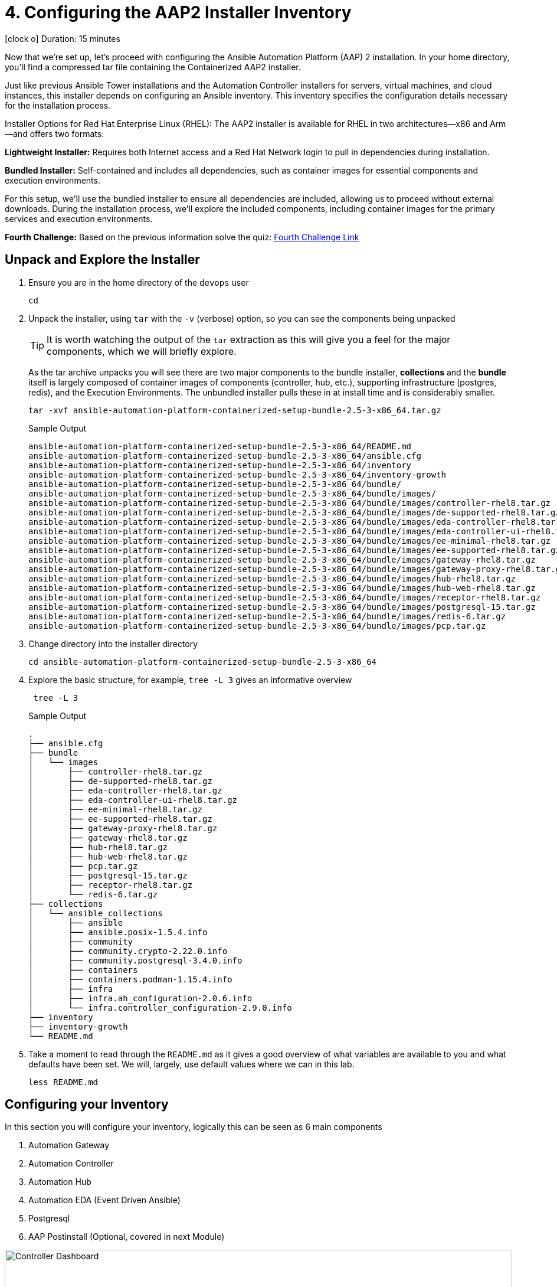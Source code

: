 // :subdomain: aap2-01.sandbox5.opentlc.com
= 4. Configuring the AAP2 Installer Inventory

icon:clock-o[Duration: 15 Minutes] Duration: 15 minutes

Now that we’re set up, let's proceed with configuring the Ansible Automation Platform (AAP) 2 installation. In your home directory, you’ll find a compressed tar file containing the Containerized AAP2 installer.

Just like previous Ansible Tower installations and the Automation Controller installers for servers, virtual machines, and cloud instances, this installer depends on configuring an Ansible inventory. This inventory specifies the configuration details necessary for the installation process.

Installer Options for Red Hat Enterprise Linux (RHEL): The AAP2 installer is available for RHEL in two architectures—x86 and Arm—and offers two formats:

*Lightweight Installer:* Requires both Internet access and a Red Hat Network login to pull in dependencies during installation.

*Bundled Installer:* Self-contained and includes all dependencies, such as container images for essential components and execution environments.

For this setup, we’ll use the bundled installer to ensure all dependencies are included, allowing us to proceed without external downloads. During the installation process, we’ll explore the included components, including container images for the primary services and execution environments.

[CHALLENGE]
====
*Fourth Challenge:* Based on the previous information solve the quiz: https://red-hat-summit-connect-hands-on-day-2024.ctfd.io/challenges#4%20-%20Which%20of%20the%20installer%20options%20requires%20internet%20access?-37[Fourth Challenge Link,window=read-later]
====

== Unpack and Explore the Installer

. Ensure you are in the home directory of the `devops` user
+

[source,ini,role=execute,subs=attributes+]
----
cd
----

. Unpack the installer, using `tar` with the `-v` (verbose) option, so you can see the components being unpacked
+

[TIP]
====
It is worth watching the output of the `tar` extraction as this will give you a feel for the major components, which we will briefly explore.
====
+

As the tar archive unpacks you will see there are two major components to the bundle installer, *collections* and the *bundle* itself is largely composed of container images of components (controller, hub, etc.), supporting infrastructure (postgres, redis), and the Execution Environments. The unbundled installer pulls these in at install time and is considerably smaller.
+

[source,ini,role=execute,subs=attributes+]
----
tar -xvf ansible-automation-platform-containerized-setup-bundle-2.5-3-x86_64.tar.gz
----
+

.Sample Output
[source,texinfo]
----
ansible-automation-platform-containerized-setup-bundle-2.5-3-x86_64/README.md
ansible-automation-platform-containerized-setup-bundle-2.5-3-x86_64/ansible.cfg
ansible-automation-platform-containerized-setup-bundle-2.5-3-x86_64/inventory
ansible-automation-platform-containerized-setup-bundle-2.5-3-x86_64/inventory-growth
ansible-automation-platform-containerized-setup-bundle-2.5-3-x86_64/bundle/
ansible-automation-platform-containerized-setup-bundle-2.5-3-x86_64/bundle/images/
ansible-automation-platform-containerized-setup-bundle-2.5-3-x86_64/bundle/images/controller-rhel8.tar.gz
ansible-automation-platform-containerized-setup-bundle-2.5-3-x86_64/bundle/images/de-supported-rhel8.tar.gz
ansible-automation-platform-containerized-setup-bundle-2.5-3-x86_64/bundle/images/eda-controller-rhel8.tar.gz
ansible-automation-platform-containerized-setup-bundle-2.5-3-x86_64/bundle/images/eda-controller-ui-rhel8.tar.gz
ansible-automation-platform-containerized-setup-bundle-2.5-3-x86_64/bundle/images/ee-minimal-rhel8.tar.gz
ansible-automation-platform-containerized-setup-bundle-2.5-3-x86_64/bundle/images/ee-supported-rhel8.tar.gz
ansible-automation-platform-containerized-setup-bundle-2.5-3-x86_64/bundle/images/gateway-rhel8.tar.gz
ansible-automation-platform-containerized-setup-bundle-2.5-3-x86_64/bundle/images/gateway-proxy-rhel8.tar.gz
ansible-automation-platform-containerized-setup-bundle-2.5-3-x86_64/bundle/images/hub-rhel8.tar.gz
ansible-automation-platform-containerized-setup-bundle-2.5-3-x86_64/bundle/images/hub-web-rhel8.tar.gz
ansible-automation-platform-containerized-setup-bundle-2.5-3-x86_64/bundle/images/receptor-rhel8.tar.gz
ansible-automation-platform-containerized-setup-bundle-2.5-3-x86_64/bundle/images/postgresql-15.tar.gz
ansible-automation-platform-containerized-setup-bundle-2.5-3-x86_64/bundle/images/redis-6.tar.gz
ansible-automation-platform-containerized-setup-bundle-2.5-3-x86_64/bundle/images/pcp.tar.gz
----
+

. Change directory into the installer directory
+

[source,ini,role=execute,subs=attributes+]
----
cd ansible-automation-platform-containerized-setup-bundle-2.5-3-x86_64
----

. Explore the basic structure, for example, `tree -L 3` gives an informative overview
+

[source,ini,role=execute,subs=attributes+]
----
 tree -L 3
----
+

.Sample Output
[source,texinfo]
----
.
├── ansible.cfg
├── bundle
│   └── images
│       ├── controller-rhel8.tar.gz
│       ├── de-supported-rhel8.tar.gz
│       ├── eda-controller-rhel8.tar.gz
│       ├── eda-controller-ui-rhel8.tar.gz
│       ├── ee-minimal-rhel8.tar.gz
│       ├── ee-supported-rhel8.tar.gz
│       ├── gateway-proxy-rhel8.tar.gz
│       ├── gateway-rhel8.tar.gz
│       ├── hub-rhel8.tar.gz
│       ├── hub-web-rhel8.tar.gz
│       ├── pcp.tar.gz
│       ├── postgresql-15.tar.gz
│       ├── receptor-rhel8.tar.gz
│       └── redis-6.tar.gz
├── collections
│   └── ansible_collections
│       ├── ansible
│       ├── ansible.posix-1.5.4.info
│       ├── community
│       ├── community.crypto-2.22.0.info
│       ├── community.postgresql-3.4.0.info
│       ├── containers
│       ├── containers.podman-1.15.4.info
│       ├── infra
│       ├── infra.ah_configuration-2.0.6.info
│       └── infra.controller_configuration-2.9.0.info
├── inventory
├── inventory-growth
└── README.md
----
+

. Take a moment to read through the `README.md` as it gives a good overview of what variables are available to you and what defaults have been set. We will, largely, use default values where we can in this lab.
+

[source,ini,role=execute,subs=attributes+]
----
less README.md
----

== Configuring your Inventory

In this section you will configure your inventory, logically this can be seen as 6 main components


. Automation Gateway
. Automation Controller
. Automation Hub
. Automation EDA (Event Driven Ansible)
. Postgresql
. AAP Postinstall  (Optional, covered in next Module)

.Containerized Architecture Components
image::containerized_aap_architecture.png[Controller Dashboard,align="center",width="100%"]


=== Editing the Inventory

==== Container Topologies
The containerized installer deploys Ansible Automation Platform (AAP) on Red Hat Enterprise Linux (RHEL) using Podman to run the platform in containers on host machines. This deployment model allows customers to manage both the product and infrastructure lifecycle independently.

==== Container Growth Topology

The growth topology is designed for organizations new to Ansible Automation Platform who do not yet require high availability or substantial computing resources for large-scale automation. This topology is optimized for smaller, low-footprint deployments, making it an ideal starting point for most organizations.

==== Infrastructure Topology

The Infrastructure Topology is available for customers choosing to self-manage Ansible Automation Platform.

All primary configurations for the AAP2 Containerized Installer are handled through the inventory-growth file. For simplified setup, we’ll replace inventory-growth with the main inventory file to consolidate all configurations.

[CHALLENGE]
====
*Fifth Challenge:* Based on the previous information solve the quiz: https://red-hat-summit-connect-hands-on-day-2024.ctfd.io/challenges#5%20-%20Which%20Container%20Topology%20works%20better%20for%20organizations%20new%20to%20AAP-38[Fifth Challenge Link,window=read-later]
====

[TIP]
====
Before overwriting, you can inspect the existing inventory file by using commands like less, cat, or more to view its configuration.
====


[TIP] 
====
Your machine, `bastion` comes with both `vim` and `nano` pre-installed but `mc` (Midnight Commander), `neovim`, and `emacs` are all available via `dnf` e.g. `sudo dnf install -y mc` etc. Please feel free to install your favorite editor.

Those of you using Visual Studio Code on your laptops or similar are welcome to use the `ssh` vars in the link:Resources-and-Credentials.html[*Resources and Credentials*] Module for remote editing whatever setup and configuration are not covered in the lab.
====

. Rename your inventory-growth file for editing using your editor of choice:
+

[source,ini,role=execute,subs=attributes+]
----
mv inventory-growth inventory
----
+

[TIP]
====
If you decide to use vim, it is recommended to configure the /home/devops/.vimrc file with the following values:
[source,ini,role=execute,subs=attributes+]
----
autocmd FileType yaml setlocal ai ts=2 et nu cuc cursorline
----
====
+

[source,ini,role=execute,subs=attributes+]
----
vim inventory
----

. Configure the Groups for Gateway, Database, Controller, Hub, and EDA
+

As you can see the inventory is partially configured for a local install on a single local VM. However, in our case, we will be placing the gateway, controller, hub, and EDA on a single remote host, and the `postgresql` database in ahother host. Recall that we can distribute them more widely with 1 component per VM etc - the installer is very flexible.
+

[TIP]
====
All the variables for the `inventory` file are described in the documentaiton https://docs.redhat.com/en/documentation/red_hat_ansible_automation_platform/2.5/html-single/containerized_installation/index#inventory_file_for_online_installation_for_containerized_growth_topology_all_in_one[here]
====
+

[NOTE]
====
In our example, all `ssh` is set up already, feel free to explore `/home/devops/.ssh/config` In many cases you may need to make changes either there or in the inventory file. A good simple test is `ansible all -m ping -i inventory` to validate configuration and ssg setup.
====
+

[IMPORTANT]
====
The `inventory` has default values. Replace the values to match the lab infrastructure. You *must* compare the template on the left with the `inventory` file you are modifying on the right, otherwise the installation will fail.
====
+

[source,ini,role=execute,subs=attributes+]
----
# This is the AAP growth installer inventory file
# Please consult the docs if you're unsure what to add
# For all optional variables please consult the included README.md
# or the Red Hat documentation:
# https://docs.redhat.com/en/documentation/red_hat_ansible_automation_platform/2.5/html/containerized_installation

# This section is for your AAP Gateway host(s)
# -----------------------------------------------------
[automationgateway]
aap2.{guid}.internal
# This section is for your AAP Controller host(s)
# -----------------------------------------------------
[automationcontroller]
aap2.{guid}.internal

# This section is for your AAP Automation Hub host(s)
# -----------------------------------------------------
[automationhub]
aap2.{guid}.internal

# This section is for your AAP EDA Controller host(s)
# -----------------------------------------------------
[automationeda]
aap2.{guid}.internal
----

. Configure the remote, Postgres `database` group and associated vars 
+

[source,ini,role=execute,subs=attributes+]
----
# This section is for the AAP database
# -----------------------------------------------------
[database]
aap2-database.{guid}.internal

----
+

[NOTE]
====
These are set to match the pre-configured vars in the previous module. 

You could also in this section point to an appropriately configured PostgreSQL DBaaS such as AWS's RDS. (Not recommended if you are not deploying the rest of your infrastructure on the same cloud/VPC).
====

. Configure the Common Variables - Section 1
+

For clarity, we will break configuring the remaining Common Variables in `[all:vars]` into several sections. Starting with the registry and bundle configuration. Because we have pre-placed the bundle installer on your host we do not need to access the registry as the images are stored in the bundle.
+

The next section should look like this
+

[source,ini,role=execute,subs=attributes+]
----
# Common variables
# https://docs.redhat.com/en/documentation/red_hat_ansible_automation_platform/2.5/html/containerized_installation/appendix-inventory-files-vars#ref-general-inventory-variables
# -----------------------------------------------------
[all:vars]
postgresql_admin_username=postgres
postgresql_admin_password=r3dh4t1!

bundle_install=true
# The bundle directory must include /bundle in the path
bundle_dir='{{ lookup("ansible.builtin.env", "PWD") }}/bundle'


redis_mode=standalone
----
+

[TIP]
====
In the field, if you are not copying from a lab don't forget that the `bundle_dir` is not just the installer directory but also needs the `/bundle` at the end of the `bundle_dir` path.
====

. Configure the Common Variables - Gateway
+

In this section, we will configure the Gateway, and associate it with the Postgres instance we configured earlier. 
+

[source,ini,role=execute,subs=attributes+]
----
# AAP Gateway
# https://docs.redhat.com/en/documentation/red_hat_ansible_automation_platform/2.5/html/containerized_installation/appendix-inventory-files-vars#ref-gateway-variables
# -----------------------------------------------------
gateway_admin_password=r3dh4t1!
gateway_pg_host=aap2-database.{guid}.internal
gateway_pg_password=r3dh4t1!

----

. Configure the Common Variables - Controller
+

In this section, we will configure the Controller, and associate it with the Postgres instance we configured earlier. Getting slightly ahead of ourselves we will also do the initial setup of the `Postinstall` feature which is the topic of the next module.
+

[source,ini,role=execute,subs=attributes+]
----
# AAP Controller
# https://docs.redhat.com/en/documentation/red_hat_ansible_automation_platform/2.5/html/containerized_installation/appendix-inventory-files-vars#ref-controller-variables
# -----------------------------------------------------
controller_admin_password=r3dh4t1!
controller_pg_host=aap2-database.{guid}.internal
controller_pg_password=r3dh4t1!

# AAP Controller - optional
# -------------------------
# To use the postinstall feature you need to set these variables
controller_postinstall=true
controller_license_file=/home/devops/manifest.zip
controller_postinstall_dir=/home/devops/config-as-code
----

. Configure the Common Variables - Automation Hub
+

This section is straightforward and we will point at the same database as before.
+

[source,ini,role=execute,subs=attributes+]
----
# AAP Automation Hub
# https://docs.redhat.com/en/documentation/red_hat_ansible_automation_platform/2.5/html/containerized_installation/appendix-inventory-files-vars#ref-hub-variables
# -----------------------------------------------------
hub_admin_password=r3dh4t1!
hub_pg_host=aap2-database.{guid}.internal
hub_pg_password=r3dh4t1!
----

. Configure the Common Variables - Automation EDA (Event Driven Ansible)
+

This section is straightforward and we will point at the same database as before.
+

[source,ini,role=execute,subs=attributes+]
----
# AAP EDA Controller
# https://docs.redhat.com/en/documentation/red_hat_ansible_automation_platform/2.5/html/containerized_installation/appendix-inventory-files-vars#event-driven-ansible-controller
# -----------------------------------------------------
eda_admin_password=r3dh4t1!
eda_pg_host=aap2-database.{guid}.internal
eda_pg_password=r3dh4t1!
----

== Part 1 of the Installation Configuration Complete

You have now completed the first step of your configuration and if you were not using the new `postinstall` feature you should be ready to start the installation.

. Before moving on to the next module quickly do a simple `ping` to see that the Ansible Groups you configured are correct
+

[source,ini,role=execute,subs=attributes+]
----
ansible all -m ping -i inventory
----
+

.Sample Output
[source,texinfo]
----
aap2 | SUCCESS => {
    "ansible_facts": {
        "discovered_interpreter_python": "/usr/bin/python3"
    },
    "changed": false,
    "ping": "pong"
}
----

== Summary

Hopefully, you will agree that the configuration of the `inventory` is quite straightforward. Also, it should be apparent how you could configure all sorts of different scenarios via the inventory groups ranging from an "all-in-one" install on a single node to a completely distributed one service per node type install.